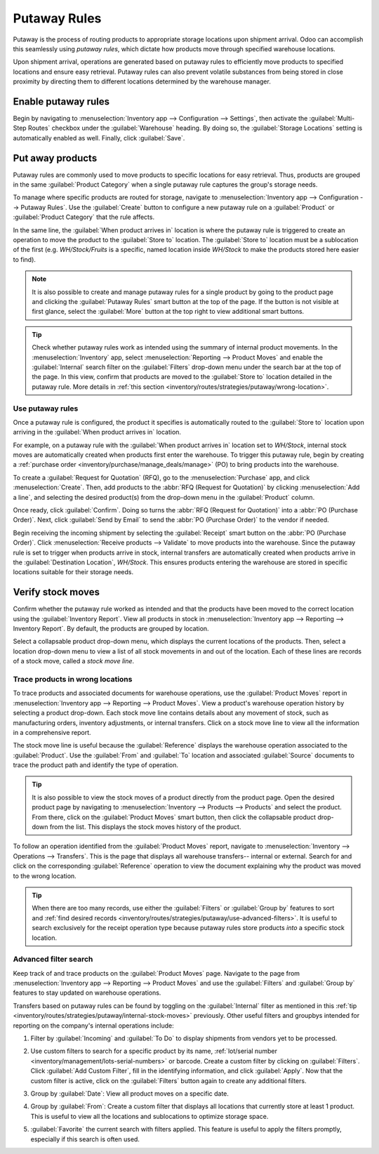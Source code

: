 =============
Putaway Rules
=============

Putaway is the process of routing products to appropriate storage locations upon shipment arrival.
Odoo can accomplish this seamlessly using *putaway rules*, which dictate how products move through
specified warehouse locations.

Upon shipment arrival, operations are generated based on putaway rules to efficiently move products
to specified locations and ensure easy retrieval. Putaway rules can also prevent volatile substances
from being stored in close proximity by directing them to different locations determined by the
warehouse manager.

.. seealso::
   - :ref:`Routes -- how products move <inventory/routes/concepts/use-routes/push>`
   - :ref:`Warehouse locations <inventory/warehouses/location-definition>`

Enable putaway rules
====================

Begin by navigating to :menuselection:`Inventory app --> Configuration --> Settings`, then activate
the :guilabel:`Multi-Step Routes` checkbox under the :guilabel:`Warehouse` heading. By doing so, the
:guilabel:`Storage Locations` setting is automatically enabled as well. Finally, click
:guilabel:`Save`.

.. image:: putaway/multi-step-routes.png
   :align: center
   :alt: In configs, for the Inventory app, check multi-step routes box to enable Putaway rules.

Put away products
=================

Putaway rules are commonly used to move products to specific locations for easy retrieval. Thus,
products are grouped in the same :guilabel:`Product Category` when a single putaway rule captures
the group's storage needs.

To manage where specific products are routed for storage, navigate to :menuselection:`Inventory app
--> Configuration --> Putaway Rules`. Use the :guilabel:`Create` button to configure a new putaway
rule on a :guilabel:`Product` or :guilabel:`Product Category` that the rule affects.

In the same line, the :guilabel:`When product arrives in` location is where the putaway rule is
triggered to create an operation to move the product to the :guilabel:`Store to` location. The
:guilabel:`Store to` location must be a sublocation of the first (e.g. `WH/Stock/Fruits` is a
specific, named location inside `WH/Stock` to make the products stored here easier to find).

.. example::
   Ensure all apples are stored in the fruits section by filling the field :guilabel:`Store to` with
   the location `WH/Stock/Fruits` when the :guilabel:`Product`, `Apple` arrives in `WH/Stock`.
   Repeat this for all products and hit :guilabel:`Save`.

   .. image:: putaway/create-putaway-rules.png
      :align: center
      :alt: Create putaway rules for apples and carrots.

.. note::
   It is also possible to create and manage putaway rules for a single product by going to the
   product page and clicking the :guilabel:`Putaway Rules` smart button at the top of the page. If
   the button is not visible at first glance, select the :guilabel:`More` button at the top right to
   view additional smart buttons.

.. _inventory/routes/strategies/putaway/internal-stock-moves:

.. tip::
   Check whether putaway rules work as intended using the summary of internal product movements. In
   the :menuselection:`Inventory` app, select :menuselection:`Reporting --> Product Moves` and
   enable the :guilabel:`Internal` search filter on the :guilabel:`Filters` drop-down menu under the
   search bar at the top of the page. In this view, confirm that products are moved to the
   :guilabel:`Store to` location detailed in the putaway rule. More details in :ref:`this section
   <inventory/routes/strategies/putaway/wrong-location>`.

Use putaway rules
-----------------

Once a putaway rule is configured, the product it specifies is automatically routed to the
:guilabel:`Store to` location upon arriving in the :guilabel:`When product arrives in` location.

For example, on a putaway rule with the :guilabel:`When product arrives in` location set to
`WH/Stock`, internal stock moves are automatically created when products first enter the warehouse.
To trigger this putaway rule, begin by creating a :ref:`purchase order
<inventory/purchase/manage_deals/manage>` (PO) to bring products into the warehouse.

To create a :guilabel:`Request for Quotation` (RFQ), go to the :menuselection:`Purchase` app, and
click :menuselection:`Create`. Then, add products to the :abbr:`RFQ (Request for Quotation)` by
clicking :menuselection:`Add a line`, and selecting the desired product(s) from the drop-down menu
in the :guilabel:`Product` column.

Once ready, click :guilabel:`Confirm`. Doing so turns the :abbr:`RFQ (Request for Quotation)` into a
:abbr:`PO (Purchase Order)`. Next, click :guilabel:`Send by Email` to send the :abbr:`PO (Purchase
Order)` to the vendor if needed.

.. image:: putaway/purchase-apples-and-carrots.png
   :align: center
   :alt: View purchase order for apples and carrots.

Begin receiving the incoming shipment by selecting the :guilabel:`Receipt` smart button on the
:abbr:`PO (Purchase Order)`. Click :menuselection:`Receive products --> Validate` to move products
into the warehouse. Since the putaway rule is set to trigger when products arrive in stock, internal
transfers are automatically created when products arrive in the :guilabel:`Destination Location`,
`WH/Stock`. This ensures products entering the warehouse are stored in specific locations suitable
for their storage needs.

.. image:: putaway/receive-incoming-stock.png
   :align: center
   :alt: In the WH reception operation, receive package of apples and carrots.

Verify stock moves
==================

Confirm whether the putaway rule worked as intended and that the products have been moved to the
correct location using the :guilabel:`Inventory Report`. View all products in stock in
:menuselection:`Inventory app --> Reporting --> Inventory Report`. By default, the products are
grouped by location.

Select a collapsable product drop-down menu, which displays the current locations of the products.
Then, select a location drop-down menu to view a list of all stock movements in and out of the
location. Each of these lines are records of a stock move, called a *stock move line*.

.. image:: putaway/destination-locations.png
   :align: center
   :alt: Verify stock moves triggered by putaway rule in the Inventory Report.

.. _inventory/routes/strategies/putaway/wrong-location:

Trace products in wrong locations
---------------------------------

To trace products and associated documents for warehouse operations, use the :guilabel:`Product
Moves` report in :menuselection:`Inventory app --> Reporting --> Product Moves`. View a product's
warehouse operation history by selecting a product drop-down. Each stock move line contains details
about any movement of stock, such as manufacturing orders, inventory adjustments, or internal
transfers. Click on a stock move line to view all the information in a comprehensive report.

The stock move line is useful because the :guilabel:`Reference` displays the warehouse operation
associated to the :guilabel:`Product`. Use the :guilabel:`From` and :guilabel:`To` location and
associated :guilabel:`Source` documents to trace the product path and identify the type of
operation.

.. tip::
   It is also possible to view the stock moves of a product directly from the product page. Open the
   desired product page by navigating to :menuselection:`Inventory --> Products --> Products` and
   select the product. From there, click on the :guilabel:`Product Moves` smart button, then click
   the collapsable product drop-down from the list. This displays the stock moves history of the
   product.

.. _inventory/strategies/putaway/stock-moves:

.. example::
   A putaway rule was purposely set up incorrectly on `Apple`, so the product was moved from
   `WH/Stock` to `WH/Stock/Shelf 1` instead of the expected location, `WH/Stock/Fruits`. To trace
   the path the apple moved and identify the cause of the wrong stock move, open the
   :guilabel:`Product Moves` report in :menuselection:`Inventory app --> Reporting --> Product
   Moves --> Apple drop-down menu` displays a list of stock moves of the apple. Click on a product
   line to open a report that is useful to trace the path the product moved and identify the cause
   of the wrong stock move.

   The :guilabel:`To` field displays where the product currently is, `WH/Stock/Shelf 1`, which is
   the wrong location. The :guilabel:`From` location is the vendor's location, which is expected
   since the :guilabel:`Source` of the stock move is a :abbr:`PO (Purchase Order)`.

   The :guilabel:`Reference` operation, `WH/IN/00015`, which is a warehouse reception of products
   from the vendor, would further explain why the apples were moved to the wrong location.

   .. image:: putaway/stock-move-report.png
      :align: center
      :alt: Open stock move report

To follow an operation identified from the :guilabel:`Product Moves` report, navigate to
:menuselection:`Inventory --> Operations --> Transfers`. This is the page that displays all
warehouse transfers-- internal or external. Search for and click on the corresponding
:guilabel:`Reference` operation to view the document explaining why the product was moved to the
wrong location.

.. tip::
   When there are too many records, use either the :guilabel:`Filters` or :guilabel:`Group by`
   features to sort and :ref:`find desired records
   <inventory/routes/strategies/putaway/use-advanced-filters>`. It is useful to search exclusively
   for the receipt operation type because putaway rules store products *into* a specific stock
   location.

.. example::
   Continuing to diagnose why the product, `Apple`, was placed in `WH/Stock/Shelf 1`, navigate to
   the list of all transfers in :menuselection:`Inventory --> Operations --> Transfers`. Click on
   the list item where the :guilabel:`Reference` field matches the `WH/IN/00015` operation
   identified in the :ref:`previous example <inventory/strategies/putaway/stock-moves>` to open the
   receipt.

   .. image:: putaway/transfers.png
      :align: center
      :alt: In the Transfers page in the Inventory app, select the desired transfer to view the
            record.

   This receipt describes which products were received from the supplier, with the affiliated
   :abbr:`PO (Purchase Order)` linked in the :guilabel:`Source Document` field. On the warehouse
   reception document, the field :guilabel:`Destination Location` shows where the product is
   received upon entering the warehouse.

   Clicking on the :guilabel:`≣ (Detailed Operations)` icon to the right of the product line opens a
   window that shows the product was moved to the wrong location. Based on this information it can
   be gathered that the putaway rule was triggered but the location was set incorrectly. Rectify
   this in :menuselection:`Inventory --> Configuration --> Putaway Rules`.

   .. image:: putaway/detailed-operations.png
      :align: center
      :alt: Click Detailed Operations button on the right of warehouse transfers page to the right
            of the WH reception document.

   .. image:: putaway/automated.png
      :align: center
      :alt: Show putaway rule in detailed operations popup.

.. _inventory/routes/strategies/putaway/use-advanced-filters:

Advanced filter search
----------------------

Keep track of and trace products on the :guilabel:`Product Moves` page. Navigate to the page from
:menuselection:`Inventory app --> Reporting --> Product Moves` and use the :guilabel:`Filters` and
:guilabel:`Group by` features to stay updated on warehouse operations.

Transfers based on putaway rules can be found by toggling on the :guilabel:`Internal` filter as
mentioned in this :ref:`tip <inventory/routes/strategies/putaway/internal-stock-moves>` previously.
Other useful filters and groupbys intended for reporting on the company's internal operations
include:

#. Filter by :guilabel:`Incoming` and :guilabel:`To Do` to display shipments from vendors yet to be
   processed.

   .. image:: putaway/product-moves-to-do.png
      :align: center
      :alt: Filter warehouse transfer records by Incoming shipments and processes ToDo.

#. Use custom filters to search for a specific product by its name, :ref:`lot/serial number
   <inventory/management/lots-serial-numbers>` or barcode. Create a custom filter by clicking on
   :guilabel:`Filters`. Click :guilabel:`Add Custom Filter`, fill in the identifying information,
   and click :guilabel:`Apply`. Now that the custom filter is active, click on the
   :guilabel:`Filters` button again to create any additional filters.
#. Group by :guilabel:`Date`: View all product moves on a specific date.
#. Group by :guilabel:`From`: Create a custom filter that displays all locations that currently
   store at least 1 product. This is useful to view all the locations and sublocations to optimize
   storage space.
#. :guilabel:`Favorite` the current search with filters applied. This feature is useful to apply the
   filters promptly, especially if this search is often used.

   .. image:: putaway/save-favorites.png
      :align: center
      :alt: Use the star button under the search bar to save current search as a favorite view.
